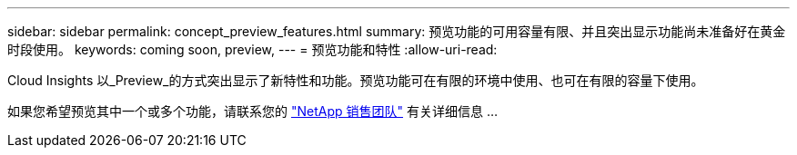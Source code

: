 ---
sidebar: sidebar 
permalink: concept_preview_features.html 
summary: 预览功能的可用容量有限、并且突出显示功能尚未准备好在黄金时段使用。 
keywords: coming soon, preview, 
---
= 预览功能和特性
:allow-uri-read: 


[role="lead"]
Cloud Insights 以_Preview_的方式突出显示了新特性和功能。预览功能可在有限的环境中使用、也可在有限的容量下使用。

如果您希望预览其中一个或多个功能，请联系您的 link:https://www.netapp.com/us/forms/sales-inquiry/cloud-insights-sales-inquiries.aspx["NetApp 销售团队"] 有关详细信息 ...
